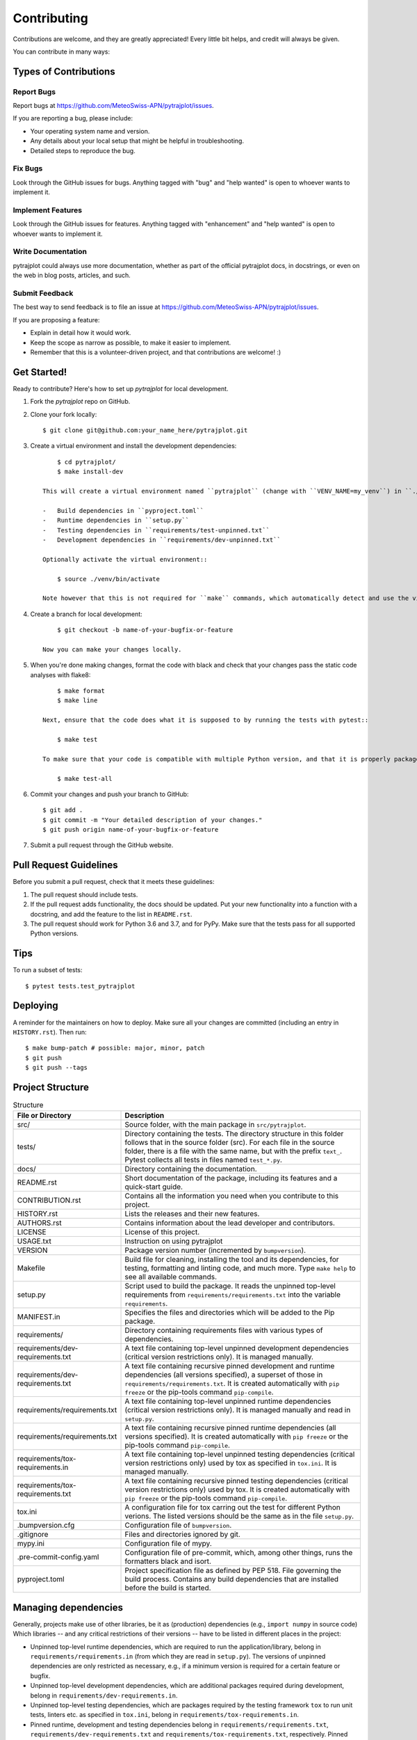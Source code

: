 .. highlight:: shell

============
Contributing
============

Contributions are welcome, and they are greatly appreciated!
Every little bit helps, and credit will always be given.

You can contribute in many ways:

Types of Contributions
----------------------

Report Bugs
~~~~~~~~~~~

Report bugs at https://github.com/MeteoSwiss-APN/pytrajplot/issues.

If you are reporting a bug, please include:

* Your operating system name and version.
* Any details about your local setup that might be helpful in troubleshooting.
* Detailed steps to reproduce the bug.

Fix Bugs
~~~~~~~~

Look through the GitHub issues for bugs.
Anything tagged with "bug" and "help wanted" is open to whoever wants to implement it.

Implement Features
~~~~~~~~~~~~~~~~~~

Look through the GitHub issues for features.
Anything tagged with "enhancement" and "help wanted" is open to whoever wants to implement it.

Write Documentation
~~~~~~~~~~~~~~~~~~~

pytrajplot could always use more documentation, whether as part of the official pytrajplot docs, in docstrings, or even on the web in blog posts, articles, and such.

Submit Feedback
~~~~~~~~~~~~~~~

The best way to send feedback is to file an issue at https://github.com/MeteoSwiss-APN/pytrajplot/issues.

If you are proposing a feature:

* Explain in detail how it would work.
* Keep the scope as narrow as possible, to make it easier to implement.
* Remember that this is a volunteer-driven project, and that contributions are welcome! :)

Get Started!
------------

Ready to contribute? Here's how to set up `pytrajplot` for local development.

1. Fork the `pytrajplot` repo on GitHub.
2. Clone your fork locally::

        $ git clone git@github.com:your_name_here/pytrajplot.git

3. Create a virtual environment and install the development dependencies::

        $ cd pytrajplot/
        $ make install-dev

    This will create a virtual environment named ``pytrajplot`` (change with ``VENV_NAME=my_venv``) in ``./venv`` (change with ``VEND_DIR=path/to/venv``) and install the following dependencies:

    -   Build dependencies in ``pyproject.toml``
    -   Runtime dependencies in ``setup.py``
    -   Testing dependencies in ``requirements/test-unpinned.txt``
    -   Development dependencies in ``requirements/dev-unpinned.txt``

    Optionally activate the virtual environment::

        $ source ./venv/bin/activate

    Note however that this is not required for ``make`` commands, which automatically detect and use the virtual environment.

4. Create a branch for local development::

        $ git checkout -b name-of-your-bugfix-or-feature

    Now you can make your changes locally.

5. When you're done making changes, format the code with black and check that your changes pass the static code analyses with flake8::

        $ make format
        $ make line

    Next, ensure that the code does what it is supposed to by running the tests with pytest::

        $ make test

    To make sure that your code is compatible with multiple Python version, and that it is properly packageable, run flake8 and pytest within tox::

        $ make test-all

6. Commit your changes and push your branch to GitHub::

        $ git add .
        $ git commit -m "Your detailed description of your changes."
        $ git push origin name-of-your-bugfix-or-feature

7. Submit a pull request through the GitHub website.

Pull Request Guidelines
-----------------------

Before you submit a pull request, check that it meets these guidelines:

1. The pull request should include tests.
2. If the pull request adds functionality, the docs should be updated.
   Put your new functionality into a function with a docstring, and add the feature to the list in ``README.rst``.
3. The pull request should work for Python 3.6 and 3.7, and for PyPy.
   Make sure that the tests pass for all supported Python versions.

Tips
----

To run a subset of tests::

    $ pytest tests.test_pytrajplot


Deploying
---------

A reminder for the maintainers on how to deploy.
Make sure all your changes are committed (including an entry in ``HISTORY.rst``).
Then run::

$ make bump-patch # possible: major, minor, patch
$ git push
$ git push --tags


Project Structure
-----------------

.. list-table:: Structure
   :widths: 25 75
   :header-rows: 1

   * -  File or Directory
     -  Description

   * -  src/
     -  Source folder, with the main package in ``src/pytrajplot``.
   * -  tests/
     -  Directory containing the tests.
        The directory structure in this folder follows that in the source folder (src).
        For each file in the source folder, there is a file with the same name, but with the prefix ``text_``.
        Pytest collects all tests in files named ``test_*.py``.

   * -  docs/
     -  Directory containing the documentation.

   * -  README.rst
     -  Short documentation of the package, including its features and a quick-start guide.
   * -  CONTRIBUTION.rst
     -  Contains all the information you need when you contribute to this project.
   * -  HISTORY.rst
     -  Lists the releases and their new features.
   * -  AUTHORS.rst
     -  Contains information about the lead developer and contributors.
   * -  LICENSE
     -  License of this project.
   * -  USAGE.txt
     -  Instruction on using pytrajplot
   * -  VERSION
     -  Package version number (incremented by ``bumpversion``).

   * -  Makefile
     - Build file for cleaning, installing the tool and its dependencies, for testing, formatting and linting code, and much more.
       Type ``make help`` to see all available commands.
   * -  setup.py
     - Script used to build the package.
       It reads the unpinned top-level requirements from ``requirements/requirements.txt`` into the variable ``requirements``.
   * -  MANIFEST.in
     -  Specifies the files and directories which will be added to the Pip package.

   * -  requirements/
     -  Directory containing requirements files with various types of dependencies.
   * - requirements/dev-requirements.txt
     - A text file containing top-level unpinned development dependencies (critical version restrictions only).
       It is managed manually.
   * - requirements/dev-requirements.txt
     - A text file containing recursive pinned development and runtime dependencies (all versions specified), a superset of those in ``requirements/requirements.txt``.
       It is created automatically with ``pip freeze`` or the pip-tools command ``pip-compile``.
   * - requirements/requirements.txt
     - A text file containing top-level unpinned runtime dependencies (critical version restrictions only).
       It is managed manually and read in ``setup.py``.
   * - requirements/requirements.txt
     - A text file containing recursive pinned runtime dependencies (all versions specified).
       It is created automatically with ``pip freeze`` or the pip-tools command ``pip-compile``.
   * - requirements/tox-requirements.in
     - A text file containing top-level unpinned testing dependencies (critical version restrictions only) used by tox as specified in ``tox.ini``.
       It is managed manually.
   * - requirements/tox-requirements.txt
     - A text file containing recursive pinned testing dependencies (critical version restrictions only) used by tox.
       It is created automatically with ``pip freeze`` or the pip-tools command ``pip-compile``.

   * -  tox.ini
     - A configuration file for tox carring out the test for different Python verions.
       The listed versions should be the same as in the file ``setup.py``.
   * -  .bumpversion.cfg
     -  Configuration file of ``bumpversion``.
   * - .gitignore
     - Files and directories ignored by git.
   * - mypy.ini
     - Configuration file of mypy.
   * - .pre-commit-config.yaml
     - Configuration file of pre-commit, which, among other things, runs the formatters black and isort.
   * - pyproject.toml
     - Project specification file as defined by PEP 518.
       File governing the build process. Contains any build dependencies that are installed before the build is started.


Managing dependencies
---------------------

Generally, projects make use of other libraries, be it as (production) dependencies (e.g., ``import numpy`` in source code)
Which libraries -- and any critical restrictions of their versions -- have to be listed in different places in the project:

* Unpinned top-level runtime dependencies, which are required to run the application/library, belong in ``requirements/requirements.in`` (from which they are read in ``setup.py``).
  The versions of unpinned dependencies are only restricted as necessary, e.g., if a minimum version is required for a certain feature or bugfix.
* Unpinned top-level development dependencies, which are additional packages required during development, belong in ``requirements/dev-requirements.in``.
* Unpinned top-level testing dependencies, which are packages required by the testing framework ``tox`` to run unit tests, linters etc. as specified in ``tox.ini``, belong in ``requirements/tox-requirements.in``.
* Pinned runtime, development and testing dependencies belong in ``requirements/requirements.txt``, ``requirements/dev-requirements.txt`` and ``requirements/tox-requirements.txt``, respectively.
  Pinned dependencies are recursive, i.e., include all dependencies of dependencies, and restricted to a specific version.
  This ensures a reproducible environment that is guaranteed to work.

How to provide executable scripts
---------------------------------

By default, a single executable script called pytrajplot is provided.
It is created when the package is installed.
When you call it, the main function (``cli``) in ``src/pytrajplot/cli.py`` is called.

How many scripts that are created, their names and which functions are called can be configured in the
``setup.py`` file.
The function ``setup`` has a named argument called ``entry_point`` which is a
dictionary with an element ``console_scripts``.
The element is an array of string.
For Example::

    entry_points={
        'console_scripts': [
            'pytrajplot=pytrajplot.cli:main',
    ],

When the package is installed, a executable script is created in the Python's bin folder with the name ``pytrajplot``.
If a user calls this script, the function ``main`` in the file ``src/pytrajplot/cli.py`` is called.
If more scripts should be created, add further entries to array ``console_scripts``.
